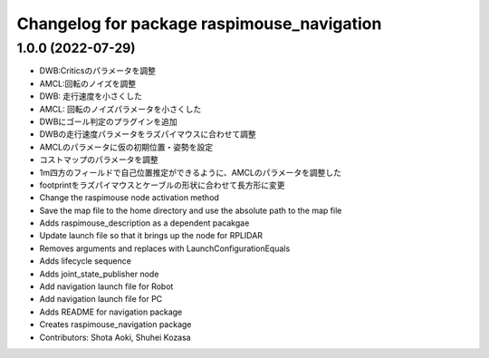 ^^^^^^^^^^^^^^^^^^^^^^^^^^^^^^^^^^^^^^^^^^^
Changelog for package raspimouse_navigation
^^^^^^^^^^^^^^^^^^^^^^^^^^^^^^^^^^^^^^^^^^^

1.0.0 (2022-07-29)
------------------
* DWB:Criticsのパラメータを調整
* AMCL:回転のノイズを調整
* DWB: 走行速度を小さくした
* AMCL: 回転のノイズパラメータを小さくした
* DWBにゴール判定のプラグインを追加
* DWBの走行速度パラメータをラズパイマウスに合わせて調整
* AMCLのパラメータに仮の初期位置・姿勢を設定
* コストマップのパラメータを調整
* 1m四方のフィールドで自己位置推定ができるように、AMCLのパラメータを調整した
* footprintをラズパイマウスとケーブルの形状に合わせて長方形に変更
* Change the raspimouse node activation method
* Save the map file to the home directory and use the absolute path to the map file
* Adds raspimouse_description as a dependent pacakgae
* Update launch file so that it brings up the node for RPLIDAR
* Removes arguments and replaces with LaunchConfigurationEquals
* Adds lifecycle sequence
* Adds joint_state_publisher node
* Add navigation launch file for Robot
* Add navigation launch file for PC
* Adds README for navigation package
* Creates raspimouse_navigation package
* Contributors: Shota Aoki, Shuhei Kozasa
